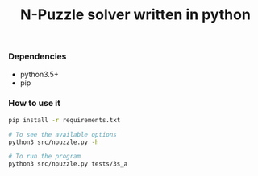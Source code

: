 #+TITLE: N-Puzzle solver written in python

*** Dependencies
- python3.5+
- pip

*** How to use it
#+BEGIN_SRC bash
pip install -r requirements.txt

# To see the available options
python3 src/npuzzle.py -h

# To run the program
python3 src/npuzzle.py tests/3s_a
#+END_SRC
